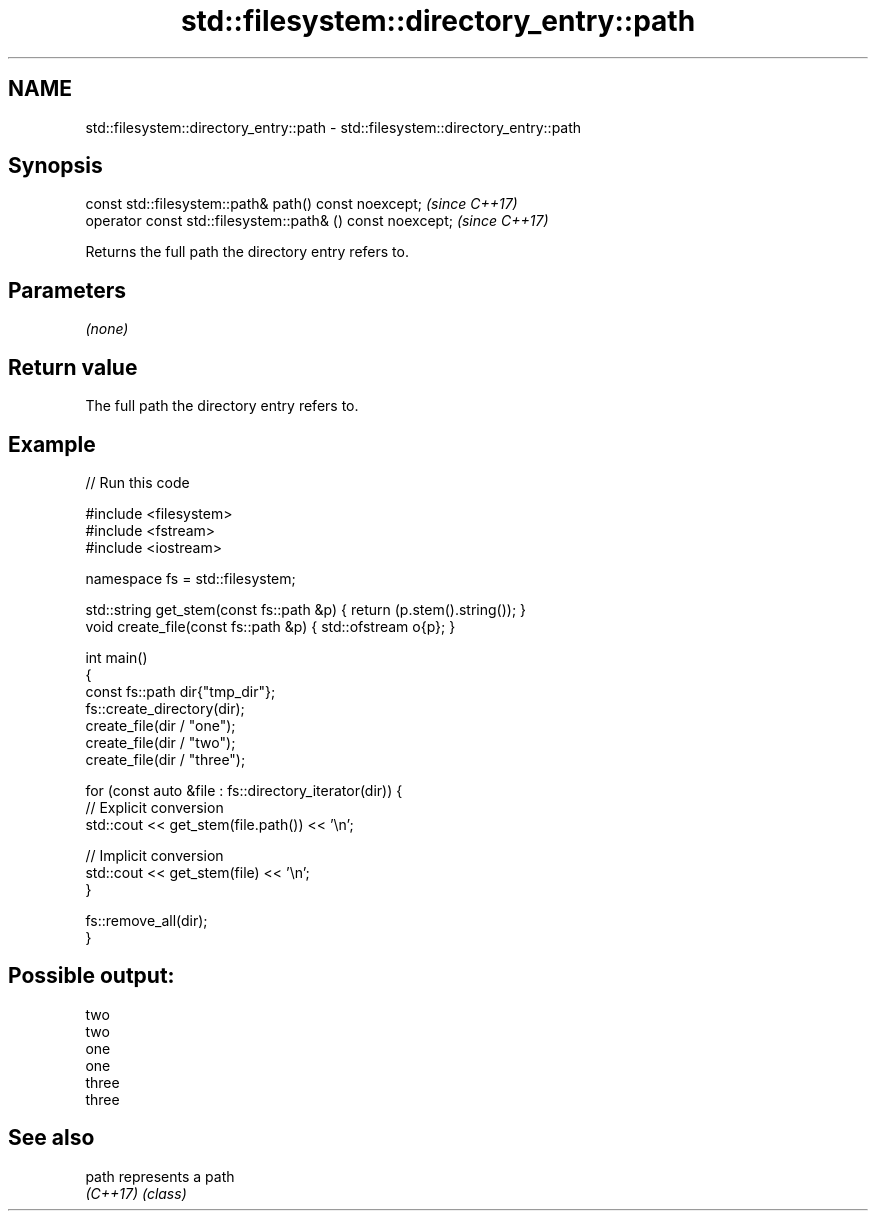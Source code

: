 .TH std::filesystem::directory_entry::path 3 "2022.07.31" "http://cppreference.com" "C++ Standard Libary"
.SH NAME
std::filesystem::directory_entry::path \- std::filesystem::directory_entry::path

.SH Synopsis
   const std::filesystem::path& path() const noexcept;       \fI(since C++17)\fP
   operator const std::filesystem::path& () const noexcept;  \fI(since C++17)\fP

   Returns the full path the directory entry refers to.

.SH Parameters

   \fI(none)\fP

.SH Return value

   The full path the directory entry refers to.

.SH Example


// Run this code

 #include <filesystem>
 #include <fstream>
 #include <iostream>

 namespace fs = std::filesystem;

 std::string get_stem(const fs::path &p) { return (p.stem().string()); }
 void create_file(const fs::path &p) { std::ofstream o{p}; }

 int main()
 {
         const fs::path dir{"tmp_dir"};
         fs::create_directory(dir);
         create_file(dir / "one");
         create_file(dir / "two");
         create_file(dir / "three");

         for (const auto &file : fs::directory_iterator(dir)) {
                 // Explicit conversion
                 std::cout << get_stem(file.path()) << '\\n';

                 // Implicit conversion
                 std::cout << get_stem(file) << '\\n';
         }

         fs::remove_all(dir);
 }

.SH Possible output:

 two
 two
 one
 one
 three
 three

.SH See also

   path    represents a path
   \fI(C++17)\fP \fI(class)\fP
